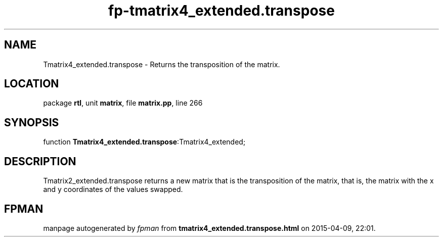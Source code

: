 .\" file autogenerated by fpman
.TH "fp-tmatrix4_extended.transpose" 3 "2014-03-14" "fpman" "Free Pascal Programmer's Manual"
.SH NAME
Tmatrix4_extended.transpose - Returns the transposition of the matrix.
.SH LOCATION
package \fBrtl\fR, unit \fBmatrix\fR, file \fBmatrix.pp\fR, line 266
.SH SYNOPSIS
function \fBTmatrix4_extended.transpose\fR:Tmatrix4_extended;
.SH DESCRIPTION
Tmatrix2_extended.transpose returns a new matrix that is the transposition of the matrix, that is, the matrix with the x and y coordinates of the values swapped.


.SH FPMAN
manpage autogenerated by \fIfpman\fR from \fBtmatrix4_extended.transpose.html\fR on 2015-04-09, 22:01.

